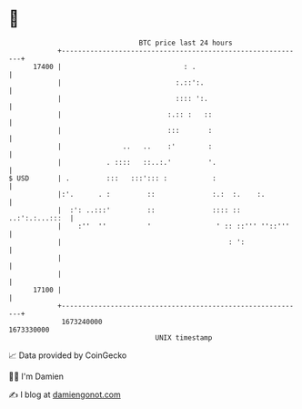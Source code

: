 * 👋

#+begin_example
                                   BTC price last 24 hours                    
               +------------------------------------------------------------+ 
         17400 |                              : .                           | 
               |                            :.::':.                         | 
               |                            :::: ':.                        | 
               |                          :.:: :   ::                       | 
               |                          :::       :                       | 
               |               ..   ..    :'        :                       | 
               |           . ::::   ::..:.'         '.                      | 
   $ USD       | .         :::   :::'::: :           :                      | 
               |:'.      . :         ::              :.:  :.    :.          | 
               |  :': ..:::'         ::              :::: :: ..:':.:...:::  | 
               |    :''  ''          '                ' :: ::''' ''::'''    | 
               |                                         : ':               | 
               |                                                            | 
               |                                                            | 
         17100 |                                                            | 
               +------------------------------------------------------------+ 
                1673240000                                        1673330000  
                                       UNIX timestamp                         
#+end_example
📈 Data provided by CoinGecko

🧑‍💻 I'm Damien

✍️ I blog at [[https://www.damiengonot.com][damiengonot.com]]
